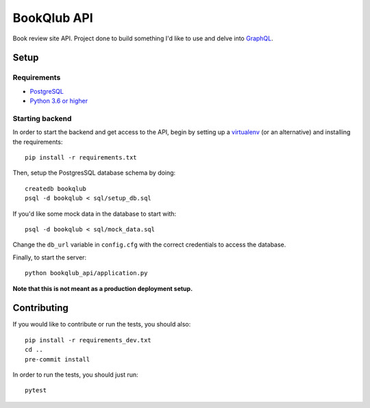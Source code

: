 ============
BookQlub API
============

Book review site API.
Project done to build something I'd like to use and delve into `GraphQL <https://graphql.org/>`_.

Setup
=====

Requirements
------------

- `PostgreSQL <https://www.postgresql.org/>`_
- `Python 3.6 or higher <https://wiki.python.org/moin/BeginnersGuide/Download>`_

Starting backend
----------------

In order to start the backend and get access to the API,
begin by setting up a `virtualenv <https://pypi.org/project/virtualenv/>`_ (or an alternative)
and installing the requirements::

    pip install -r requirements.txt

Then, setup the PostgresSQL database schema by doing::

    createdb bookqlub
    psql -d bookqlub < sql/setup_db.sql

If you'd like some mock data in the database to start with::

    psql -d bookqlub < sql/mock_data.sql

Change the ``db_url`` variable in ``config.cfg`` with the correct credentials to access
the database.

Finally, to start the server::

    python bookqlub_api/application.py

**Note that this is not meant as a production deployment setup.**

Contributing
============

If you would like to contribute or run the tests, you should also::

    pip install -r requirements_dev.txt
    cd ..
    pre-commit install

In order to run the tests, you should just run::

    pytest
